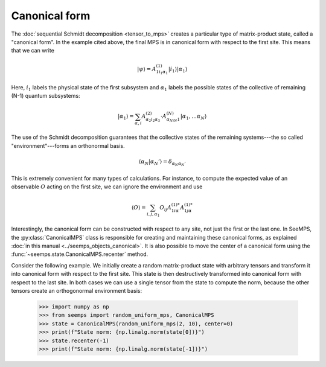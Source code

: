 **************
Canonical form
**************

The :doc:`sequential Schmidt decomposition <tensor_to_mps>` creates a particular
type of matrix-product state, called a "canonical form". In the example cited
above, the final MPS is in canonical form with respect to the first site. This
means that we can write

.. math::
    |\psi\rangle = A^{(1)}_{1i_1\alpha_1}|i_1\rangle|\alpha_1\rangle

Here, :math:`i_1` labels the physical state of the first subsystem and
:math:`\alpha_1` labels the possible states of the collective of remaining
(N-1) quantum subsystems:

.. math::
    |\alpha_1\rangle = \sum_{\alpha,i} A^{(2)}_{\alpha_2i_2\alpha_3}\cdot A^{(N)}_{\alpha_Ni_N1}|\alpha_1,\ldots\alpha_N\rangle


The use of the Schmidt decomposition guarantees that the collective states of
the remaining systems---the so called "environment"---forms an orthonormal basis.

.. math::
    \langle \alpha_N|\alpha_N'\rangle = \delta_{\alpha_N\alpha_N'}

This is extremely convenient for many types of calculations. For instance, to
compute the expected value of an observable :math:`O` acting on the first site,
we can ignore the environment and use

.. math::
    \langle O\rangle = \sum_{i,j,\alpha_1} O_{ij} A^{(1) *}_{1i\alpha}  A^{(1) *}_{1j\alpha}

Interestingly, the canonical form can be constructed with respect to any site,
not just the first or the last one. In SeeMPS, the :py:class:`CanonicalMPS`
class is responsible for creating and maintaining these canonical forms, as
explained :doc:`in this manual <../seemps_objects_canonical>`. It is also
possible to move the center of a canonical form using the
:func:`~seemps.state.CanonicalMPS.recenter` method.

Consider the following example. We initially create a random matrix-product
state with arbitrary tensors and transform it into canonical form with respect
to the first site. This state is then destructively transformed into canonical
form with respect to the last site. In both cases we can use a single tensor
from the state to compute the norm, because the other tensors create an
orthogonormal environment basis:

    >>> import numpy as np
    >>> from seemps import random_uniform_mps, CanonicalMPS
    >>> state = CanonicalMPS(random_uniform_mps(2, 10), center=0)
    >>> print(f"State norm: {np.linalg.norm(state[0])}")
    >>> state.recenter(-1)
    >>> print(f"State norm: {np.linalg.norm(state[-1])}")